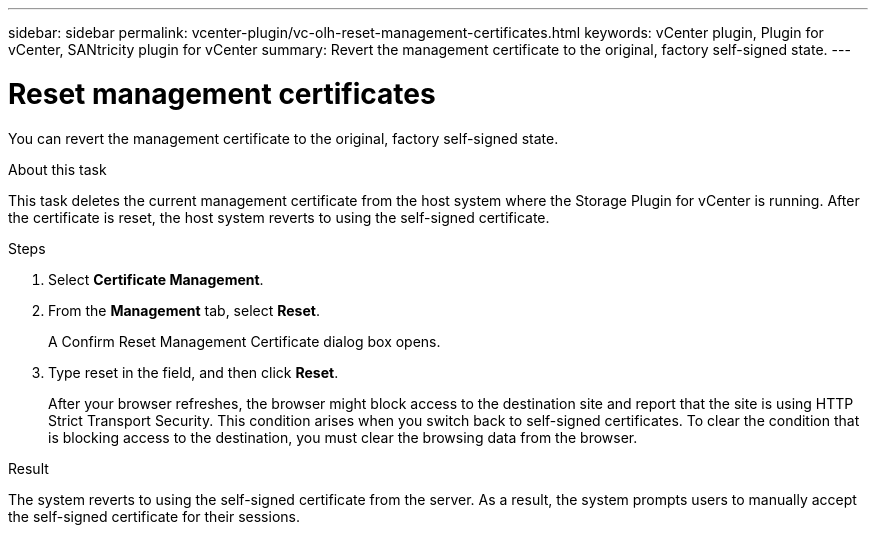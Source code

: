 ---
sidebar: sidebar
permalink: vcenter-plugin/vc-olh-reset-management-certificates.html
keywords: vCenter plugin, Plugin for vCenter, SANtricity plugin for vCenter
summary: Revert the management certificate to the original, factory self-signed state.
---

= Reset management certificates
:hardbreaks:
:nofooter:
:icons: font
:linkattrs:
:imagesdir: ./media/

[.lead]
You can revert the management certificate to the original, factory self-signed state.

.About this task

This task deletes the current management certificate from the host system where the Storage Plugin for vCenter is running. After the certificate is reset, the host system reverts to using the self-signed certificate.

.Steps

. Select *Certificate Management*.
. From the *Management* tab, select *Reset*.
+
A Confirm Reset Management Certificate dialog box opens.
+
. Type reset in the field, and then click *Reset*.
+
After your browser refreshes, the browser might block access to the destination site and report that the site is using HTTP Strict Transport Security. This condition arises when you switch back to self-signed certificates. To clear the condition that is blocking access to the destination, you must clear the browsing data from the browser.

.Result

The system reverts to using the self-signed certificate from the server. As a result, the system prompts users to manually accept the self-signed certificate for their sessions.
